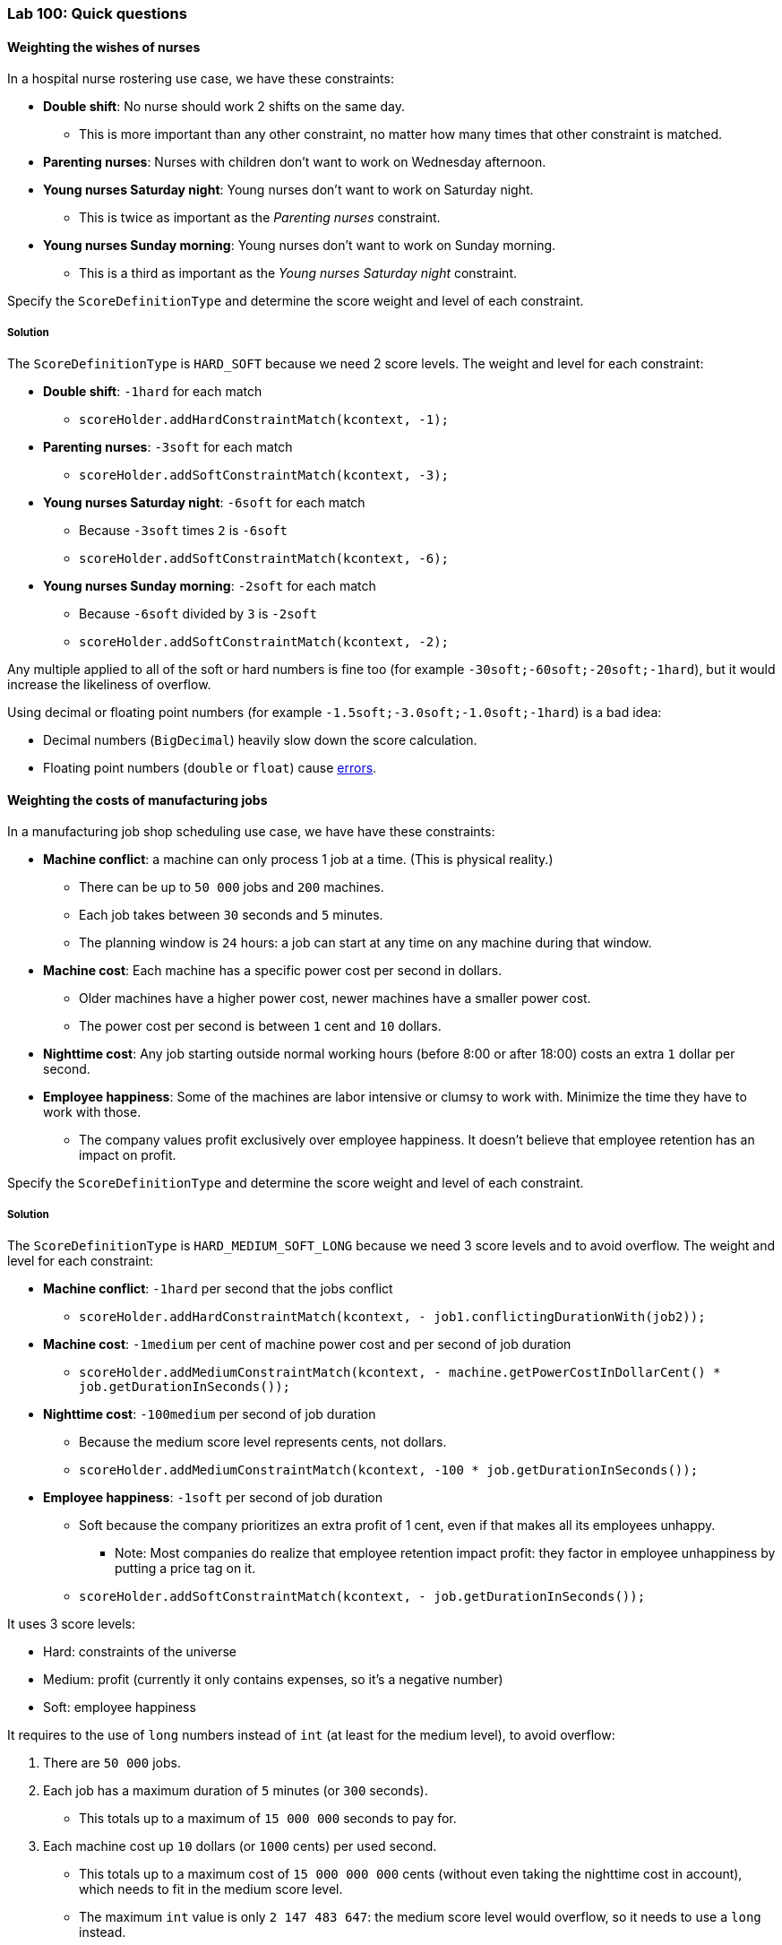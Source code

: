=== Lab 100: Quick questions

==== Weighting the wishes of nurses

In a hospital nurse rostering use case, we have these constraints:

* *Double shift*: No nurse should work 2 shifts on the same day.
** This is more important than any other constraint, no matter how many times that other constraint is matched.
* *Parenting nurses*: Nurses with children don't want to work on Wednesday afternoon.
* *Young nurses Saturday night*: Young nurses don't want to work on Saturday night.
** This is twice as important as the _Parenting nurses_ constraint.
* *Young nurses Sunday morning*: Young nurses don't want to work on Sunday morning.
** This is a third as important as the _Young nurses Saturday night_ constraint.

Specify the `ScoreDefinitionType` and determine the score weight and level of each constraint.

[.solution]
===== Solution

The `ScoreDefinitionType` is `HARD_SOFT` because we need 2 score levels.
The weight and level for each constraint:

* *Double shift*: `-1hard` for each match
** `scoreHolder.addHardConstraintMatch(kcontext, -1);`
* *Parenting nurses*: `-3soft` for each match
** `scoreHolder.addSoftConstraintMatch(kcontext, -3);`
* *Young nurses Saturday night*: `-6soft` for each match
** Because `-3soft` times `2` is `-6soft`
** `scoreHolder.addSoftConstraintMatch(kcontext, -6);`
* *Young nurses Sunday morning*: `-2soft` for each match
** Because `-6soft` divided by `3` is `-2soft`
** `scoreHolder.addSoftConstraintMatch(kcontext, -2);`

Any multiple applied to all of the soft or hard numbers is fine too (for example `-30soft;-60soft;-20soft;-1hard`),
but it would increase the likeliness of overflow.

Using decimal or floating point numbers (for example `-1.5soft;-3.0soft;-1.0soft;-1hard`) is a bad idea:

* Decimal numbers (`BigDecimal`) heavily slow down the score calculation.
* Floating point numbers (`double` or `float`) cause http://docs.optaplanner.org/latest/optaplanner-docs/html_single/index.html#avoidFloatingPointNumbersInScoreCalculation[errors].

==== Weighting the costs of manufacturing jobs

In a manufacturing job shop scheduling use case, we have have these constraints:

* *Machine conflict*: a machine can only process 1 job at a time. (This is physical reality.)
** There can be up to `50 000` jobs and `200` machines.
** Each job takes between `30` seconds and `5` minutes.
** The planning window is `24` hours: a job can start at any time on any machine during that window.
* *Machine cost*: Each machine has a specific power cost per second in dollars.
** Older machines have a higher power cost, newer machines have a smaller power cost.
** The power cost per second is between `1` cent and `10` dollars.
* *Nighttime cost*: Any job starting outside normal working hours (before 8:00 or after 18:00) costs an extra `1` dollar per second.
* *Employee happiness*: Some of the machines are labor intensive or clumsy to work with. Minimize the time they have to work with those.
** The company values profit exclusively over employee happiness. It doesn't believe that employee retention has an impact on profit.

Specify the `ScoreDefinitionType` and determine the score weight and level of each constraint.

[.solution]
===== Solution

The `ScoreDefinitionType` is `HARD_MEDIUM_SOFT_LONG` because we need 3 score levels and to avoid overflow.
The weight and level for each constraint:

* *Machine conflict*: `-1hard` per second that the jobs conflict
** `scoreHolder.addHardConstraintMatch(kcontext, - job1.conflictingDurationWith(job2));`
* *Machine cost*: `-1medium` per cent of machine power cost and per second of job duration
** `scoreHolder.addMediumConstraintMatch(kcontext, - machine.getPowerCostInDollarCent() * job.getDurationInSeconds());`
* *Nighttime cost*: `-100medium` per second of job duration
** Because the medium score level represents cents, not dollars.
** `scoreHolder.addMediumConstraintMatch(kcontext, -100 * job.getDurationInSeconds());`
* *Employee happiness*: `-1soft` per second of job duration
** Soft because the company prioritizes an extra profit of 1 cent, even if that makes all its employees unhappy.
*** Note: Most companies do realize that employee retention impact profit: they factor in employee unhappiness by putting a price tag on it.
** `scoreHolder.addSoftConstraintMatch(kcontext, - job.getDurationInSeconds());`

It uses 3 score levels:

* Hard: constraints of the universe
* Medium: profit (currently it only contains expenses, so it's a negative number)
* Soft: employee happiness

It requires to the use of `long` numbers instead of `int` (at least for the medium level), to avoid overflow:

. There are `50 000` jobs.
. Each job has a maximum duration of `5` minutes (or `300` seconds).
** This totals up to a maximum of `15 000 000` seconds to pay for.
. Each machine cost up `10` dollars (or `1000` cents) per used second.
** This totals up to a maximum cost of `15 000 000 000` cents (without even taking the nighttime cost in account), which needs to fit in the medium score level.
** The maximum `int` value is only `2 147 483 647`: the medium score level would overflow, so it needs to use a `long` instead.
